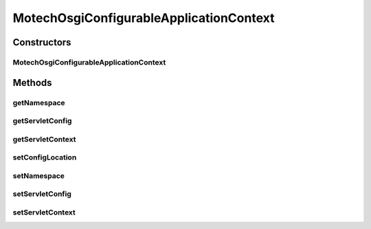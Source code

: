 .. java:import:: org.eclipse.gemini.blueprint.context.support OsgiBundleXmlApplicationContext

.. java:import:: org.springframework.web.context ConfigurableWebApplicationContext

.. java:import:: javax.servlet ServletConfig

.. java:import:: javax.servlet ServletContext

MotechOsgiConfigurableApplicationContext
========================================

.. java:package:: org.motechproject.bundle.extender
   :noindex:

.. java:type:: public class MotechOsgiConfigurableApplicationContext extends OsgiBundleXmlApplicationContext implements ConfigurableWebApplicationContext

Constructors
------------
MotechOsgiConfigurableApplicationContext
^^^^^^^^^^^^^^^^^^^^^^^^^^^^^^^^^^^^^^^^

.. java:constructor:: public MotechOsgiConfigurableApplicationContext(String configurationLocations)
   :outertype: MotechOsgiConfigurableApplicationContext

Methods
-------
getNamespace
^^^^^^^^^^^^

.. java:method:: @Override public String getNamespace()
   :outertype: MotechOsgiConfigurableApplicationContext

getServletConfig
^^^^^^^^^^^^^^^^

.. java:method:: @Override public ServletConfig getServletConfig()
   :outertype: MotechOsgiConfigurableApplicationContext

getServletContext
^^^^^^^^^^^^^^^^^

.. java:method:: @Override public ServletContext getServletContext()
   :outertype: MotechOsgiConfigurableApplicationContext

setConfigLocation
^^^^^^^^^^^^^^^^^

.. java:method:: @Override public void setConfigLocation(String configLocation)
   :outertype: MotechOsgiConfigurableApplicationContext

setNamespace
^^^^^^^^^^^^

.. java:method:: @Override public void setNamespace(String namespace)
   :outertype: MotechOsgiConfigurableApplicationContext

setServletConfig
^^^^^^^^^^^^^^^^

.. java:method:: @Override public void setServletConfig(ServletConfig servletConfig)
   :outertype: MotechOsgiConfigurableApplicationContext

setServletContext
^^^^^^^^^^^^^^^^^

.. java:method:: @Override public void setServletContext(ServletContext servletContext)
   :outertype: MotechOsgiConfigurableApplicationContext

